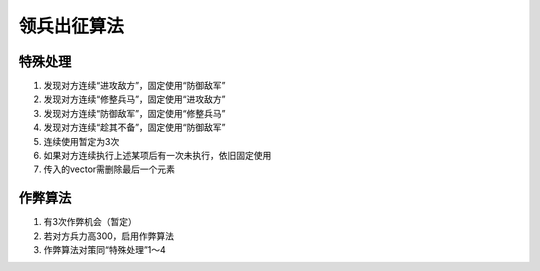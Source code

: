领兵出征算法
============

特殊处理
------------
1. 发现对方连续“进攻敌方”，固定使用“防御敌军”
2. 发现对方连续“修整兵马”，固定使用“进攻敌方”
3. 发现对方连续“防御敌军”，固定使用“修整兵马”
4. 发现对方连续“趁其不备”，固定使用“防御敌军”
5. 连续使用暂定为3次
6. 如果对方连续执行上述某项后有一次未执行，依旧固定使用
7. 传入的vector需删除最后一个元素

作弊算法
------------
1. 有3次作弊机会（暂定）
2. 若对方兵力高300，启用作弊算法
3. 作弊算法对策同“特殊处理”1～4

